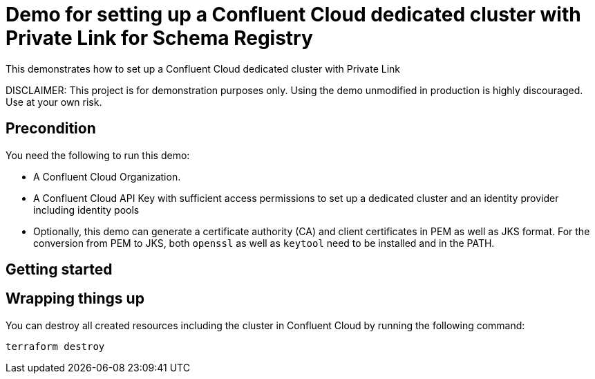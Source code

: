 = Demo for setting up a Confluent Cloud dedicated cluster with Private Link for Schema Registry

This demonstrates how to set up a Confluent Cloud dedicated cluster with Private Link

DISCLAIMER: This project is for demonstration purposes only. Using the demo unmodified in production is highly discouraged. Use at your own risk.

## Precondition

You need the following to run this demo:

* A Confluent Cloud Organization.
* A Confluent Cloud API Key with sufficient access permissions to set up a dedicated cluster and an identity provider including identity pools
* Optionally, this demo can generate a certificate authority (CA) and client certificates in PEM as well as JKS format. For the conversion from PEM to JKS, both `openssl` as well as `keytool` need to be installed and in the PATH.

## Getting started


== Wrapping things up

You can destroy all created resources including the cluster in Confluent Cloud by running the following command:

```shell
terraform destroy
```
